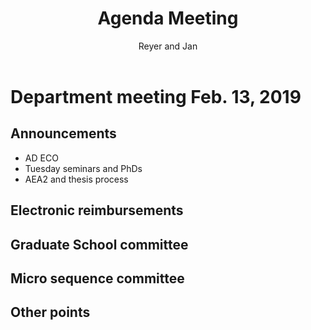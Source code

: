 #+Title: Agenda Meeting
#+Author: Reyer and Jan
#+Options: num:nil toc:nil


* Department meeting Feb. 13, 2019

** Announcements

+ AD ECO
+ Tuesday seminars and PhDs
+ AEA2 and thesis process



** Electronic reimbursements


** Graduate School committee

** Micro sequence committee

** Other points

